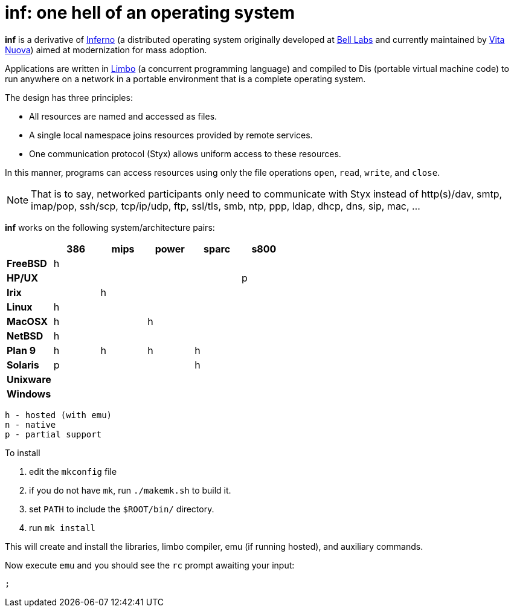= inf: one hell of an operating system

*inf* is a derivative of http://www.inferno-os.info/inferno/[Inferno]
(a distributed operating system originally developed at
http://www.bell-labs.com/[Bell Labs] and currently maintained by
http://www.vitanuova.com/[Vita Nuova]) aimed at modernization for mass
adoption.

Applications are written in
http://www.vitanuova.com/inferno/limbo.html[Limbo] (a concurrent
programming language) and compiled to Dis (portable virtual machine
code) to run anywhere on a network in a portable environment that is a
complete operating system.

The design has three principles:

 - All resources are named and accessed as files.
 - A single local namespace joins resources provided by remote services.
 - One communication protocol (Styx) allows uniform access to these resources. 

In this manner, programs can access resources using only the file
operations `open`, `read`, `write`, and `close`.

NOTE: That is to say, networked participants only need to communicate
with Styx instead of http(s)/dav, smtp, imap/pop, ssh/scp, tcp/ip/udp,
ftp, ssl/tls, smb, ntp, ppp, ldap, dhcp, dns, sip, mac, ...


*inf* works on the following system/architecture pairs:

[cols="s,5*^"]
|===
|           | 386 | mips | power | sparc | s800

|FreeBSD    |  h  |      |       |       |
|HP/UX      |     |      |       |       |  p
|Irix       |     |   h  |       |       |
|Linux      |  h  |      |       |       |
|MacOSX     |  h  |      |   h   |       |
|NetBSD     |  h  |      |       |       |
|Plan 9     |  h  |   h  |   h   |   h   |
|Solaris    |  p  |      |       |   h   |
|Unixware   |     |      |       |       |
|Windows    |     |      |       |       |
|===

    h - hosted (with emu)
    n - native
    p - partial support


To install

 . edit the `mkconfig` file

 . if you do not have `mk`, run `./makemk.sh` to build it.

 . set `PATH` to include the `$ROOT/bin/` directory.

 . run `mk install`

This will create and install the libraries, limbo compiler, emu (if
running hosted), and auxiliary commands.

Now execute `emu` and you should see the `rc` prompt awaiting your input:

    ;


